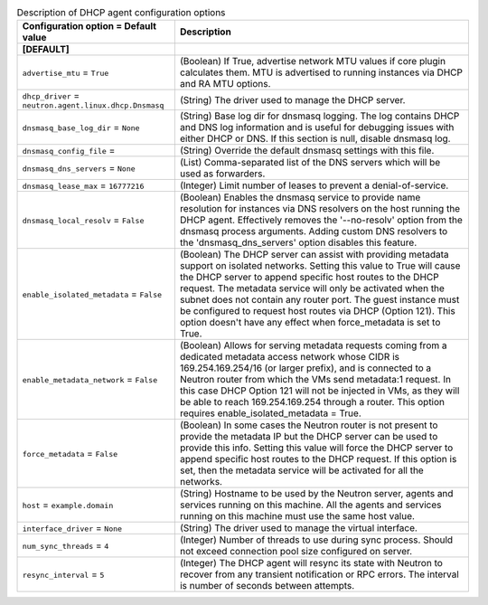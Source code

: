 ..
    Warning: Do not edit this file. It is automatically generated from the
    software project's code and your changes will be overwritten.

    The tool to generate this file lives in openstack-doc-tools repository.

    Please make any changes needed in the code, then run the
    autogenerate-config-doc tool from the openstack-doc-tools repository, or
    ask for help on the documentation mailing list, IRC channel or meeting.

.. _neutron-dhcp_agent:

.. list-table:: Description of DHCP agent configuration options
   :header-rows: 1
   :class: config-ref-table

   * - Configuration option = Default value
     - Description
   * - **[DEFAULT]**
     -
   * - ``advertise_mtu`` = ``True``
     - (Boolean) If True, advertise network MTU values if core plugin calculates them. MTU is advertised to running instances via DHCP and RA MTU options.
   * - ``dhcp_driver`` = ``neutron.agent.linux.dhcp.Dnsmasq``
     - (String) The driver used to manage the DHCP server.
   * - ``dnsmasq_base_log_dir`` = ``None``
     - (String) Base log dir for dnsmasq logging. The log contains DHCP and DNS log information and is useful for debugging issues with either DHCP or DNS. If this section is null, disable dnsmasq log.
   * - ``dnsmasq_config_file`` =
     - (String) Override the default dnsmasq settings with this file.
   * - ``dnsmasq_dns_servers`` = ``None``
     - (List) Comma-separated list of the DNS servers which will be used as forwarders.
   * - ``dnsmasq_lease_max`` = ``16777216``
     - (Integer) Limit number of leases to prevent a denial-of-service.
   * - ``dnsmasq_local_resolv`` = ``False``
     - (Boolean) Enables the dnsmasq service to provide name resolution for instances via DNS resolvers on the host running the DHCP agent. Effectively removes the '--no-resolv' option from the dnsmasq process arguments. Adding custom DNS resolvers to the 'dnsmasq_dns_servers' option disables this feature.
   * - ``enable_isolated_metadata`` = ``False``
     - (Boolean) The DHCP server can assist with providing metadata support on isolated networks. Setting this value to True will cause the DHCP server to append specific host routes to the DHCP request. The metadata service will only be activated when the subnet does not contain any router port. The guest instance must be configured to request host routes via DHCP (Option 121). This option doesn't have any effect when force_metadata is set to True.
   * - ``enable_metadata_network`` = ``False``
     - (Boolean) Allows for serving metadata requests coming from a dedicated metadata access network whose CIDR is 169.254.169.254/16 (or larger prefix), and is connected to a Neutron router from which the VMs send metadata:1 request. In this case DHCP Option 121 will not be injected in VMs, as they will be able to reach 169.254.169.254 through a router. This option requires enable_isolated_metadata = True.
   * - ``force_metadata`` = ``False``
     - (Boolean) In some cases the Neutron router is not present to provide the metadata IP but the DHCP server can be used to provide this info. Setting this value will force the DHCP server to append specific host routes to the DHCP request. If this option is set, then the metadata service will be activated for all the networks.
   * - ``host`` = ``example.domain``
     - (String) Hostname to be used by the Neutron server, agents and services running on this machine. All the agents and services running on this machine must use the same host value.
   * - ``interface_driver`` = ``None``
     - (String) The driver used to manage the virtual interface.
   * - ``num_sync_threads`` = ``4``
     - (Integer) Number of threads to use during sync process. Should not exceed connection pool size configured on server.
   * - ``resync_interval`` = ``5``
     - (Integer) The DHCP agent will resync its state with Neutron to recover from any transient notification or RPC errors. The interval is number of seconds between attempts.
